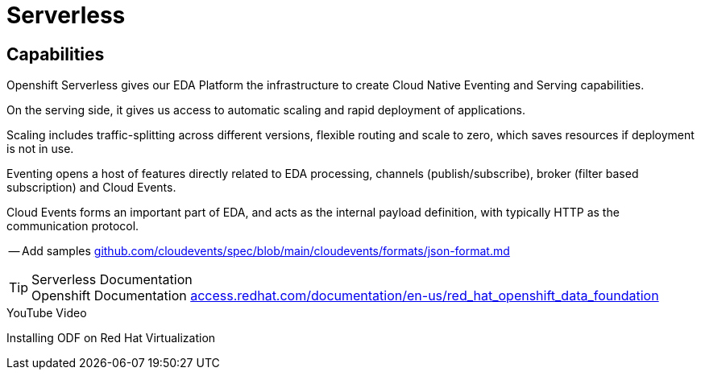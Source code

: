 :doctype: book
:icons: font
:hide-uri-scheme:

= Serverless

== Capabilities

Openshift Serverless gives our EDA Platform the infrastructure to create Cloud Native Eventing and Serving capabilities.

On the serving side, it gives us access to automatic scaling and rapid deployment of applications. 

Scaling includes traffic-splitting across different versions, flexible routing and scale to zero, which saves resources if deployment is not in use. 

Eventing opens a host of features directly related to EDA processing, channels (publish/subscribe), broker (filter based subscription) and Cloud Events.

Cloud Events forms an important part of EDA, and acts as the internal payload definition, with typically HTTP as the communication protocol.

-- Add samples https://github.com/cloudevents/spec/blob/main/cloudevents/formats/json-format.md

****
[TIP]
.Serverless Documentation
Openshift Documentation 
https://access.redhat.com/documentation/en-us/red_hat_openshift_data_foundation

****

****
[INFORMATION]
.YouTube Video
Installing ODF on Red Hat Virtualization
****